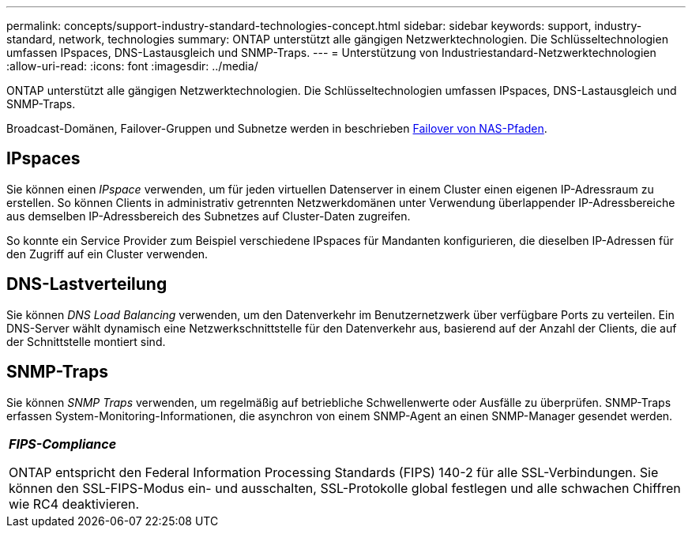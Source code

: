 ---
permalink: concepts/support-industry-standard-technologies-concept.html 
sidebar: sidebar 
keywords: support, industry-standard, network, technologies 
summary: ONTAP unterstützt alle gängigen Netzwerktechnologien. Die Schlüsseltechnologien umfassen IPspaces, DNS-Lastausgleich und SNMP-Traps. 
---
= Unterstützung von Industriestandard-Netzwerktechnologien
:allow-uri-read: 
:icons: font
:imagesdir: ../media/


[role="lead"]
ONTAP unterstützt alle gängigen Netzwerktechnologien. Die Schlüsseltechnologien umfassen IPspaces, DNS-Lastausgleich und SNMP-Traps.

Broadcast-Domänen, Failover-Gruppen und Subnetze werden in beschrieben xref:nas-path-failover-concept.adoc[Failover von NAS-Pfaden].



== IPspaces

Sie können einen _IPspace_ verwenden, um für jeden virtuellen Datenserver in einem Cluster einen eigenen IP-Adressraum zu erstellen. So können Clients in administrativ getrennten Netzwerkdomänen unter Verwendung überlappender IP-Adressbereiche aus demselben IP-Adressbereich des Subnetzes auf Cluster-Daten zugreifen.

So konnte ein Service Provider zum Beispiel verschiedene IPspaces für Mandanten konfigurieren, die dieselben IP-Adressen für den Zugriff auf ein Cluster verwenden.



== DNS-Lastverteilung

Sie können _DNS Load Balancing_ verwenden, um den Datenverkehr im Benutzernetzwerk über verfügbare Ports zu verteilen. Ein DNS-Server wählt dynamisch eine Netzwerkschnittstelle für den Datenverkehr aus, basierend auf der Anzahl der Clients, die auf der Schnittstelle montiert sind.



== SNMP-Traps

Sie können _SNMP Traps_ verwenden, um regelmäßig auf betriebliche Schwellenwerte oder Ausfälle zu überprüfen. SNMP-Traps erfassen System-Monitoring-Informationen, die asynchron von einem SNMP-Agent an einen SNMP-Manager gesendet werden.

|===


 a| 
*_FIPS-Compliance_*

ONTAP entspricht den Federal Information Processing Standards (FIPS) 140-2 für alle SSL-Verbindungen. Sie können den SSL-FIPS-Modus ein- und ausschalten, SSL-Protokolle global festlegen und alle schwachen Chiffren wie RC4 deaktivieren.

|===